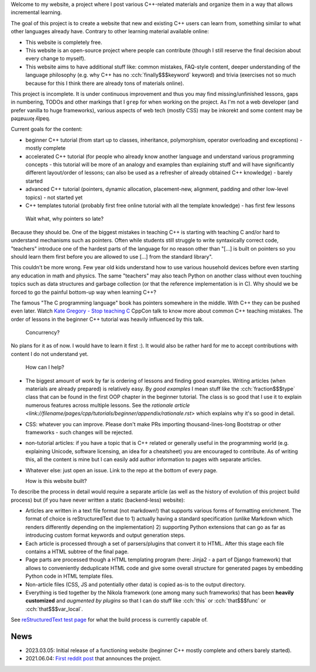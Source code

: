 .. title: home
.. slug: index
.. description: homepage
.. author: Xeverous
.. breadcrumb: False
.. pretty_url: False

Welcome to my website, a project where I post various C++-related materials and organize them in a way that allows incremental learning.

The goal of this project is to create a website that new and existing C++ users can learn from, something similar to what other languages already have. Contrary to other learning material available online:

- This website is completely free.
- This website is an open-source project where people can contribute (though I still reserve the final decision about every change to myself).
- This website aims to have additional stuff like: common mistakes, FAQ-style content, deeper understanding of the language philosophy (e.g. why C++ has no :cch:`finally$$$keyword` keyword) and trivia (exercises not so much because for this I think there are already tons of materials online).

This project is incomplete. It is under continuous improvement and thus you may find missing/unfinished lessons, gaps in numbering, TODOs and other markings that I ``grep`` for when working on the project. As I'm not a web developer (and prefer vanilla to huge frameworks), various aspects of web tech (mostly CSS) may be inkorekt and some content may be pǝʇʇɐɯɹoɟ ʎlpɐq.

Current goals for the content:

- beginner C++ tutorial (from start up to classes, inheritance, polymorphism, operator overloading and exceptions) - mostly complete
- accelerated C++ tutorial (for people who already know another language and understand various programming concepts - this tutorial will be more of an analogy and examples than explaining stuff and will have significantly different layout/order of lessons; can also be used as a refresher of already obtained C++ knowledge) - barely started
- advanced C++ tutorial (pointers, dynamic allocation, placement-new, alignment, padding and other low-level topics) - not started yet
- C++ templates tutorial (probably first free online tutorial with all the template knowledge) - has first few lessons

..

  Wait what, why pointers so late?

Because they should be. One of the biggest mistakes in teaching C++ is starting with teaching C and/or hard to understand mechanisms such as pointers. Often while students still struggle to write syntaxically correct code, "teachers" introduce one of the hardest parts of the language for no reason other than "[...] is built on pointers so you should learn them first before you are allowed to use [...] from the standard library".

This couldn't be more wrong. Few year old kids understand how to use various household devices before even starting any education in math and physics. The same "teachers" may also teach Python on another class without even touching topics such as data structures and garbage collection (or that the reference implementation is in C). Why should we be forced to go the painful bottom-up way when learning C++?

The famous "The C programming language" book has pointers somewhere in the middle. With C++ they can be pushed even later. Watch `Kate Gregory - Stop teaching C <https://www.youtube.com/watch?v=YnWhqhNdYyk>`_ CppCon talk to know more about common C++ teaching mistakes. The order of lessons in the beginner C++ tutorial was heavily influenced by this talk.

  Concurrency?

No plans for it as of now. I would have to learn it first :). It would also be rather hard for me to accept contributions with content I do not understand yet.

  How can I help?

- The biggest amount of work by far is ordering of lessons and finding good examples. Writing articles (when materials are already prepared) is relatively easy. By *good examples* I mean stuff like the :cch:`fraction$$$type` class that can be found in the first OOP chapter in the beginner tutorial. The class is so good that I use it to explain numerous features across multiple lessons. See the `rationale article <link://filename/pages/cpp/tutorials/beginner/appendix/rationale.rst>` which explains why it's so good in detail.
- CSS: whatever you can improve. Please don't make PRs importing thousand-lines-long Bootstrap or other frameworks - such changes will be rejected.
- non-tutorial articles: if you have a topic that is C++ related or generally useful in the programming world (e.g. explaining Unicode, software licensing, an idea for a cheatsheet) you are encouraged to contribute. As of writing this, all the content is mine but I can easily add author information to pages with separate articles.
- Whatever else: just open an issue. Link to the repo at the bottom of every page.

  How is this website built?

To describe the process in detail would require a separate article (as well as the history of evolution of this project build process) but (if you have never written a static (backend-less) website):

- Articles are written in a text file format (not markdown!) that supports various forms of formatting enrichment. The format of choice is reStructuredText due to 1) actually having a standard specification (unlike Markdown which renders differently depending on the implementation) 2) supporting Python extensions that can go as far as introducing custom format keywords and output generation steps.
- Each article is processed through a set of parsers/plugins that convert it to HTML. After this stage each file contains a HTML subtree of the final page.
- Page parts are processed though a HTML templating program (here: Jinja2 - a part of Django framework) that allows to conveniently deduplicate HTML code and give some overall structure for generated pages by embedding Python code in HTML template files.
- Non-article files (CSS, JS and potentially other data) is copied as-is to the output directory.
- Everything is tied together by the Nikola framework (one among many such frameworks) that has been **heavily customized** and *augmented by plugins* so that I can do stuff like :cch:`this` or :cch:`that$$$func` or :cch:`that$$$var_local`.

See `reStructuredText test page <link://filename/pages/meta/rest_test/rest_test.rst>`_ for what the build process is currently capable of.

News
####

- 2023.03.05: Initial release of a functioning website (beginner C++ mostly complete and others barely started).
- 2021.06.04: `First reddit post <https://www.reddit.com/r/cpp/comments/ns4hl5/what_do_you_think_of_learning_c_through_online>`_ that announces the project.
